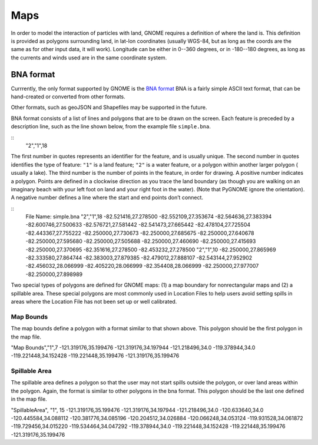 .. _map_formats:

Maps
====

In order to model the interaction of particles with land, GNOME requires a definition of where the land is.
This definition is provided as polygons surrounding land, in lat-lon coordinates (usually WGS-84, but as long as the coords are the same as for other input data, it will work).
Longitude can be either in 0--360 degrees, or in -180--180 degrees, as long as the currents and winds used are in the same coordinate system.

BNA format
----------

Currrently, the only format supported by GNOME is the
`BNA format <https://www.softwright.com/faq/support/boundary_file_bna_format.html>`_ BNA is a fairly simple ASCII text format, that can be hand-created or converted from other formats.

Other formats, such as geoJSON and Shapefiles may be supported in the future.

BNA format consists of a list of lines and polygons that are to be drawn on the screen. Each feature is preceded by a description line, such as the line shown below, from the example file ``simple.bna``.

::
  "2","1",18

The first number in quotes represents an identifier for the feature, and is usually unique.
The second number in quotes identifies the type of feature: ``"1"`` is a land feature;
``"2"`` is a water feature, or a polygon within another larger polygon ( usually a lake).
The third number is the number of points in the feature, in order for drawing.
A positive number indicates a polygon.
Points are defined in a clockwise direction as you trace the land boundary (as though you are walking on an imaginary beach with your left foot on land and your right foot in the water). (Note that PyGNOME ignore the orientation).
A negative number defines a line where the start and end points don’t connect.

::
   File Name: simple.bna
   "2","1",18
   -82.521416,27.278500
   -82.552109,27.353674
   -82.564636,27.383394
   -82.600746,27.500633
   -82.576721,27.581442
   -82.541473,27.665442
   -82.478104,27.725504
   -82.443367,27.755222
   -82.250000,27.730673
   -82.250000,27.685675
   -82.250000,27.640678
   -82.250000,27.595680
   -82.250000,27.505688
   -82.250000,27.460690
   -82.250000,27.415693
   -82.250000,27.370695
   -82.351616,27.278500
   -82.453232,27.278500
   "2","1",10
   -82.250000,27.865969
   -82.333580,27.864744
   -82.383003,27.879385
   -82.479012,27.888107
   -82.543144,27.952902
   -82.456032,28.066999
   -82.405220,28.066999
   -82.354408,28.066999
   -82.250000,27.977007
   -82.250000,27.898989

Two special types of polygons are defined for GNOME maps: (1) a map boundary for nonrectangular maps and (2) a spillable area. These special polygons are most commonly used in Location Files to help users avoid setting spills in areas where the Location File has not been set up or well calibrated.

Map Bounds
..........

The map bounds define a polygon with a format similar to that shown above. This polygon should be the first polygon in the map file.

"Map Bounds","1",7 -121.319176,35.199476 -121.319176,34.197944 -121.218496,34.0 -119.378944,34.0 -119.221448,34.152428 -119.221448,35.199476 -121.319176,35.199476

Spillable Area
..............

The spillable area defines a polygon so that the user may not start spills outside the polygon, or over land areas within the polygon. Again, the format is similar to other polygons in the bna format. This polygon should be the last one defined in the map file.

"SpillableArea", "1", 15 -121.319176,35.199476 -121.319176,34.197944 -121.218496,34.0 -120.633640,34.0 -120.445584,34.088112 -120.381776,34.085196 -120.204512,34.026884 -120.066248,34.053124 -119.931528,34.061872 -119.729456,34.015220 -119.534464,34.047292 -119.378944,34.0 -119.221448,34.152428 -119.221448,35.199476 -121.319176,35.199476



